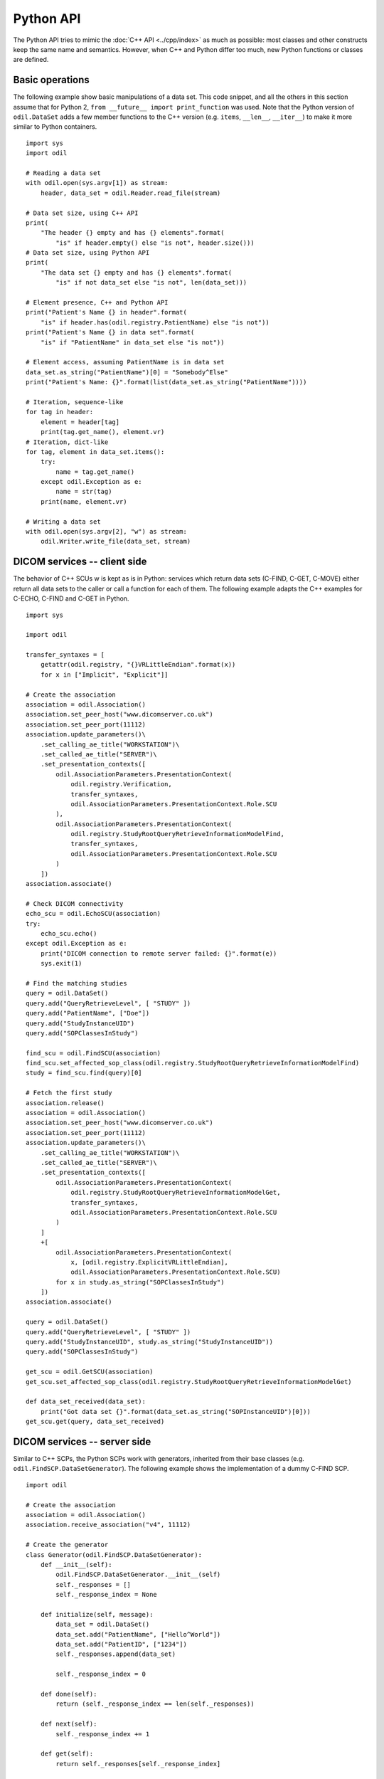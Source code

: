 Python API
==========

.. highlight:: python

The Python API tries to mimic the :doc:`C++ API <../cpp/index>` as much as possible: most classes and other constructs keep the same name and semantics. However, when C++ and Python differ too much, new Python functions or classes are defined. 

Basic operations
----------------

The following example show basic manipulations of a data set. This code snippet, and all the others in this section assume that for Python 2, ``from __future__ import print_function`` was used. Note that the Python version of ``odil.DataSet`` adds a few member functions to the C++ version (e.g. ``items``, ``__len__``, ``__iter__``) to make it more similar to Python containers.

::
  
  import sys
  import odil

  # Reading a data set
  with odil.open(sys.argv[1]) as stream:
      header, data_set = odil.Reader.read_file(stream)

  # Data set size, using C++ API
  print(
      "The header {} empty and has {} elements".format(
          "is" if header.empty() else "is not", header.size()))
  # Data set size, using Python API
  print(
      "The data set {} empty and has {} elements".format(
          "is" if not data_set else "is not", len(data_set)))

  # Element presence, C++ and Python API
  print("Patient's Name {} in header".format(
      "is" if header.has(odil.registry.PatientName) else "is not"))
  print("Patient's Name {} in data set".format(
      "is" if "PatientName" in data_set else "is not"))

  # Element access, assuming PatientName is in data set
  data_set.as_string("PatientName")[0] = "Somebody^Else"
  print("Patient's Name: {}".format(list(data_set.as_string("PatientName"))))

  # Iteration, sequence-like
  for tag in header:
      element = header[tag]
      print(tag.get_name(), element.vr)
  # Iteration, dict-like
  for tag, element in data_set.items():
      try:
          name = tag.get_name()
      except odil.Exception as e:
          name = str(tag)
      print(name, element.vr)

  # Writing a data set
  with odil.open(sys.argv[2], "w") as stream:
      odil.Writer.write_file(data_set, stream)

DICOM services -- client side
-----------------------------

The behavior of C++ SCUs w is kept as is in Python: services which return data sets (C-FIND, C-GET, C-MOVE) either return all data sets to the caller or call a function for each of them. The following example adapts the C++ examples for C-ECHO, C-FIND and C-GET in Python.

::
  
  import sys

  import odil

  transfer_syntaxes = [
      getattr(odil.registry, "{}VRLittleEndian".format(x))
      for x in ["Implicit", "Explicit"]]

  # Create the association
  association = odil.Association()
  association.set_peer_host("www.dicomserver.co.uk")
  association.set_peer_port(11112)
  association.update_parameters()\
      .set_calling_ae_title("WORKSTATION")\
      .set_called_ae_title("SERVER")\
      .set_presentation_contexts([
          odil.AssociationParameters.PresentationContext(
              odil.registry.Verification,
              transfer_syntaxes, 
              odil.AssociationParameters.PresentationContext.Role.SCU
          ),
          odil.AssociationParameters.PresentationContext(
              odil.registry.StudyRootQueryRetrieveInformationModelFind,
              transfer_syntaxes, 
              odil.AssociationParameters.PresentationContext.Role.SCU
          )
      ]) 
  association.associate()

  # Check DICOM connectivity
  echo_scu = odil.EchoSCU(association)
  try:
      echo_scu.echo()
  except odil.Exception as e:
      print("DICOM connection to remote server failed: {}".format(e))
      sys.exit(1)

  # Find the matching studies
  query = odil.DataSet()
  query.add("QueryRetrieveLevel", [ "STUDY" ])
  query.add("PatientName", ["Doe"])
  query.add("StudyInstanceUID")
  query.add("SOPClassesInStudy")

  find_scu = odil.FindSCU(association)
  find_scu.set_affected_sop_class(odil.registry.StudyRootQueryRetrieveInformationModelFind)
  study = find_scu.find(query)[0]

  # Fetch the first study
  association.release()
  association = odil.Association()
  association.set_peer_host("www.dicomserver.co.uk")
  association.set_peer_port(11112)
  association.update_parameters()\
      .set_calling_ae_title("WORKSTATION")\
      .set_called_ae_title("SERVER")\
      .set_presentation_contexts([
          odil.AssociationParameters.PresentationContext(
              odil.registry.StudyRootQueryRetrieveInformationModelGet,
              transfer_syntaxes, 
              odil.AssociationParameters.PresentationContext.Role.SCU
          )
      ]
      +[
          odil.AssociationParameters.PresentationContext(
              x, [odil.registry.ExplicitVRLittleEndian], 
              odil.AssociationParameters.PresentationContext.Role.SCU)
          for x in study.as_string("SOPClassesInStudy")
      ]) 
  association.associate()

  query = odil.DataSet()
  query.add("QueryRetrieveLevel", [ "STUDY" ])
  query.add("StudyInstanceUID", study.as_string("StudyInstanceUID"))
  query.add("SOPClassesInStudy")

  get_scu = odil.GetSCU(association)
  get_scu.set_affected_sop_class(odil.registry.StudyRootQueryRetrieveInformationModelGet)

  def data_set_received(data_set):
      print("Got data set {}".format(data_set.as_string("SOPInstanceUID")[0]))
  get_scu.get(query, data_set_received)


DICOM services -- server side
-----------------------------

Similar to C++ SCPs, the Python SCPs work with generators, inherited from their base classes (e.g. ``odil.FindSCP.DataSetGenerator``). The following example shows the implementation of a dummy C-FIND SCP.

::
  
  import odil

  # Create the association
  association = odil.Association()
  association.receive_association("v4", 11112)

  # Create the generator
  class Generator(odil.FindSCP.DataSetGenerator):
      def __init__(self):
          odil.FindSCP.DataSetGenerator.__init__(self)
          self._responses = []
          self._response_index = None
          
      def initialize(self, message):
          data_set = odil.DataSet()
          data_set.add("PatientName", ["Hello^World"])
          data_set.add("PatientID", ["1234"])
          self._responses.append(data_set)
          
          self._response_index = 0
      
      def done(self):
          return (self._response_index == len(self._responses))
      
      def next(self):
          self._response_index += 1
      
      def get(self):
          return self._responses[self._response_index]

  find_scp = odil.FindSCP(association)
  generator = Generator()
  find_scp.set_generator(generator)

  # Receive and handle a message
  message = association.receive_message()
  find_scp(message)

  # Check if we have more
  termination_ok = False
  try:
      association.receive_message()
  except odil.AssociationReleased:
      print("Association released")
  except odil.AssociationAborted:
      print("Association aborted")
